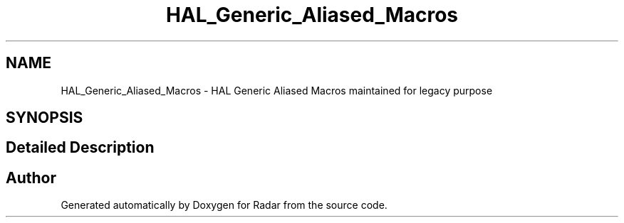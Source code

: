 .TH "HAL_Generic_Aliased_Macros" 3 "Version 1.0.0" "Radar" \" -*- nroff -*-
.ad l
.nh
.SH NAME
HAL_Generic_Aliased_Macros \- HAL Generic Aliased Macros maintained for legacy purpose
.SH SYNOPSIS
.br
.PP
.SH "Detailed Description"
.PP 

.SH "Author"
.PP 
Generated automatically by Doxygen for Radar from the source code\&.
